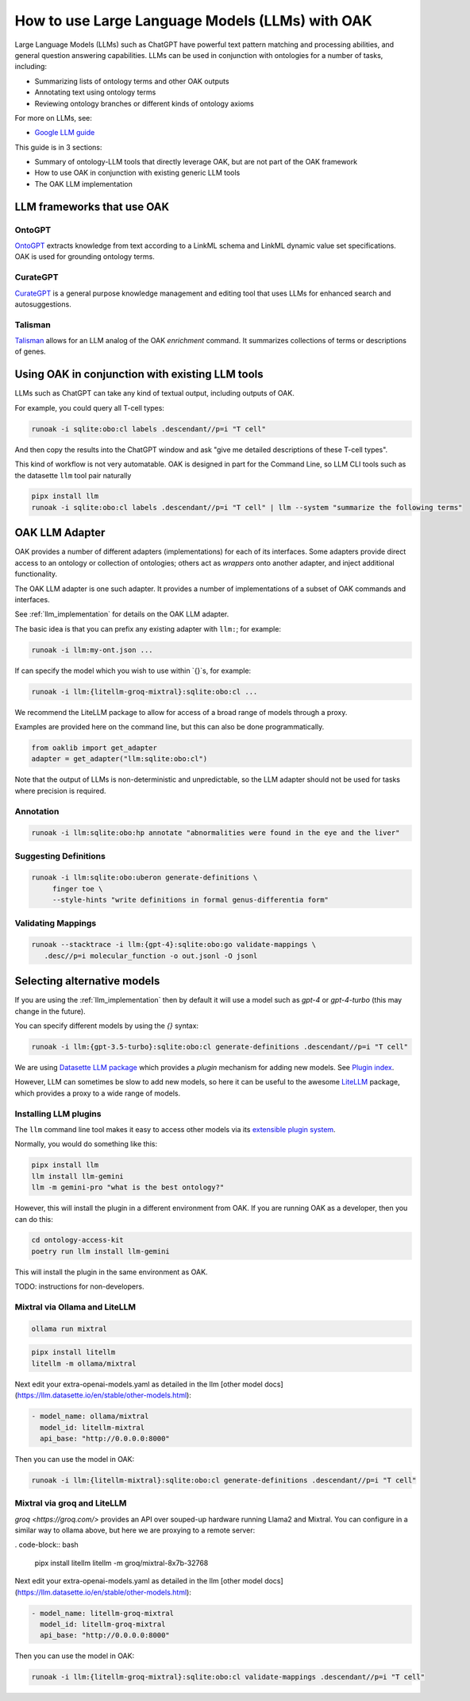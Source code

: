 How to use Large Language Models (LLMs) with OAK
===============================================

Large Language Models (LLMs) such as ChatGPT have powerful text pattern matching and processing abilities,
and general question answering capabilities. LLMs can be used in conjunction with ontologies for a number
of tasks, including:

- Summarizing lists of ontology terms and other OAK outputs
- Annotating text using ontology terms
- Reviewing ontology branches or different kinds of ontology axioms

For more on LLMs, see:

- `Google LLM guide <https://ai.google.dev/docs/concepts>`_

This guide is in 3 sections:

- Summary of ontology-LLM tools that directly leverage OAK, but are not part of the OAK framework
- How to use OAK in conjunction with existing generic LLM tools
- The OAK LLM implementation

LLM frameworks that use OAK
---------------------------

OntoGPT
~~~~~~~

`OntoGPT <https://github.com/monarch-initiative/ontogpt>`_ extracts knowledge from text according
to a LinkML schema and LinkML dynamic value set specifications. OAK is used for grounding ontology terms.

CurateGPT
~~~~~~~~~

`CurateGPT <https://github.com/monarch-initiative/curate-gpt>`_ is a general purpose knowledge management
and editing tool that uses LLMs for enhanced search and autosuggestions.

Talisman
~~~~~~~~

`Talisman <https://github.com/monarch-initiative/talisman>`_ allows for an LLM analog of the
OAK `enrichment` command. It summarizes collections of terms or descriptions of genes.

Using OAK in conjunction with existing LLM tools
------------------------------------------------

LLMs such as ChatGPT can take any kind of textual output, including outputs of OAK.

For example, you could query all T-cell types:

.. code-block:: bash

    runoak -i sqlite:obo:cl labels .descendant//p=i "T cell"

And then copy the results into the ChatGPT window and ask "give me detailed descriptions of these T-cell types".

This kind of workflow is not very automatable. OAK is designed in part for the Command Line, so
LLM CLI tools such as the datasette ``llm`` tool pair naturally

.. code-block:: bash

    pipx install llm
    runoak -i sqlite:obo:cl labels .descendant//p=i "T cell" | llm --system "summarize the following terms"

OAK LLM Adapter
---------------

OAK provides a number of different adapters (implementations) for each of its interfaces.
Some adapters provide direct access to an ontology or collection of ontologies; others act as *wrappers*
onto another adapter, and inject additional functionality.

The OAK LLM adapter is one such adapter. It provides a number of implementations of a subset of OAK
commands and interfaces.

See :ref:`llm_implementation` for details on the OAK LLM adapter.

The basic idea is that you can prefix any existing adapter with ``llm:``; for example:

.. code-block:: bash

    runoak -i llm:my-ont.json ...

If can specify the model which you wish to use within `{}`s, for example:

.. code-block:: bash

    runoak -i llm:{litellm-groq-mixtral}:sqlite:obo:cl ...

We recommend the LiteLLM package to allow for access of a broad range of models through a proxy.

Examples are provided here on the command line, but this can also be done programmatically.

.. code-block:: python

    from oaklib import get_adapter
    adapter = get_adapter("llm:sqlite:obo:cl")

Note that the output of LLMs is non-deterministic and unpredictable, so the LLM adapter should
not be used for tasks where precision is required.

Annotation
~~~~~~~~~~

.. code-block:: bash

    runoak -i llm:sqlite:obo:hp annotate "abnormalities were found in the eye and the liver"

Suggesting Definitions
~~~~~~~~~~~~~~~~~~~~~~

.. code-block:: bash

    runoak -i llm:sqlite:obo:uberon generate-definitions \
         finger toe \
         --style-hints "write definitions in formal genus-differentia form"

Validating Mappings
~~~~~~~~~~~~~~~~~~~

.. code-block:: bash

    runoak --stacktrace -i llm:{gpt-4}:sqlite:obo:go validate-mappings \
       .desc//p=i molecular_function -o out.jsonl -O jsonl

Selecting alternative models
----------------------------

If you are using the :ref:`llm_implementation` then by default it will use a model such
as `gpt-4` or `gpt-4-turbo` (this may change in the future).

You can specify different models by using the `{}` syntax:

.. code-block:: bash

    runoak -i llm:{gpt-3.5-turbo}:sqlite:obo:cl generate-definitions .descendant//p=i "T cell"

We are using `Datasette LLM package <https://llm.datasette.io/en/stable/>`_ which provides a *plugin*
mechanism for adding new models. See `Plugin index <https://llm.datasette.io/en/stable/plugins/index.html>`_.

However, LLM can sometimes be slow to add new models, so here it can be useful to the awesome
`LiteLLM <https://github.com/BerriAI/litellm/>`_ package, which provides a proxy to a wide range of models.

Installing LLM plugins
~~~~~~~~~~~~~~~~~~~~~~

The ``llm`` command line tool makes it easy to access other models via its
`extensible plugin system <https://llm.datasette.io/en/stable/plugins/index.html>`_.

Normally, you would do something like this:

.. code-block:: bash

    pipx install llm
    llm install llm-gemini
    llm -m gemini-pro "what is the best ontology?"

However, this will install the plugin in a different environment from OAK. If you are running OAK
as a developer, then you can do this:

.. code-block:: bash

    cd ontology-access-kit
    poetry run llm install llm-gemini

This will install the plugin in the same environment as OAK.

TODO: instructions for non-developers.


Mixtral via Ollama and LiteLLM
~~~~~~~~~~~~~~~~~~~~~~~~~~~~~~

.. code-block:: bash

    ollama run mixtral

.. code-block:: bash

    pipx install litellm
    litellm -m ollama/mixtral

Next edit your extra-openai-models.yaml as detailed in the llm
[other model docs](https://llm.datasette.io/en/stable/other-models.html):

.. code-block:: yaml

    - model_name: ollama/mixtral
      model_id: litellm-mixtral
      api_base: "http://0.0.0.0:8000"

Then you can use the model in OAK:

.. code-block:: bash

    runoak -i llm:{litellm-mixtral}:sqlite:obo:cl generate-definitions .descendant//p=i "T cell"

Mixtral via groq and LiteLLM
~~~~~~~~~~~~~~~~~~~~~~~~~~~~

`groq <https://groq.com/>` provides an API over souped-up hardware running Llama2 and Mixtral.
You can configure in a similar way to ollama above, but here we are proxying to a remote server:

. code-block:: bash

    pipx install litellm
    litellm -m groq/mixtral-8x7b-32768

Next edit your extra-openai-models.yaml as detailed in the llm
[other model docs](https://llm.datasette.io/en/stable/other-models.html):

.. code-block:: yaml

    - model_name: litellm-groq-mixtral
      model_id: litellm-groq-mixtral
      api_base: "http://0.0.0.0:8000"

Then you can use the model in OAK:

.. code-block:: bash

    runoak -i llm:{litellm-groq-mixtral}:sqlite:obo:cl validate-mappings .descendant//p=i "T cell"
